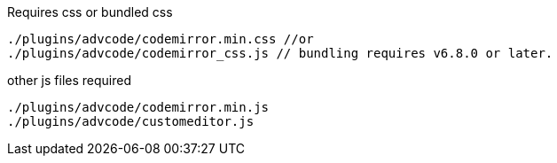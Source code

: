 .Requires css or bundled css
[source, js]
----
./plugins/advcode/codemirror.min.css //or
./plugins/advcode/codemirror_css.js // bundling requires v6.8.0 or later.
----

.other js files required
[source, js]
----
./plugins/advcode/codemirror.min.js
./plugins/advcode/customeditor.js
----